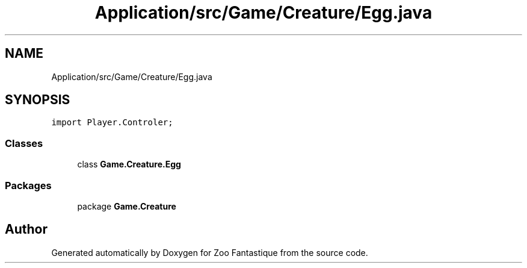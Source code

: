 .TH "Application/src/Game/Creature/Egg.java" 3 "Version 1.0" "Zoo Fantastique" \" -*- nroff -*-
.ad l
.nh
.SH NAME
Application/src/Game/Creature/Egg.java
.SH SYNOPSIS
.br
.PP
\fCimport Player\&.Controler;\fP
.br

.SS "Classes"

.in +1c
.ti -1c
.RI "class \fBGame\&.Creature\&.Egg\fP"
.br
.in -1c
.SS "Packages"

.in +1c
.ti -1c
.RI "package \fBGame\&.Creature\fP"
.br
.in -1c
.SH "Author"
.PP 
Generated automatically by Doxygen for Zoo Fantastique from the source code\&.
